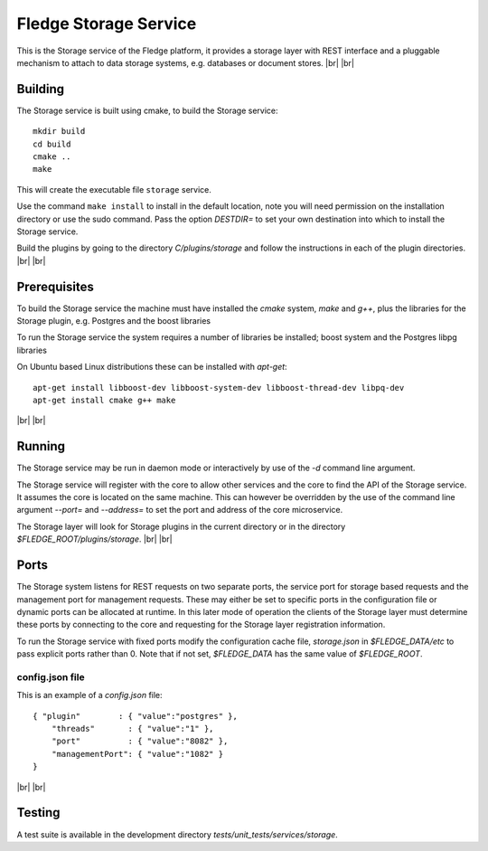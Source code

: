 .. |br| raw:: html

   <br />


***********************
Fledge Storage Service
***********************

This is the Storage service of the Fledge platform, it provides a
storage layer with REST interface and a pluggable mechanism to attach
to data storage systems, e.g. databases or document stores.
|br| |br|


Building
========

The Storage service is built using cmake, to build the Storage service:
::
  mkdir build
  cd build
  cmake ..
  make

This will create the executable file ``storage`` service.

Use the command ``make install`` to install in the default location,
note you will need permission on the installation directory or use
the sudo command. Pass the option *DESTDIR=* to set your own destination
into which to install the Storage service.

Build the plugins by going to the directory *C/plugins/storage* and follow
the instructions in each of the plugin directories.
|br| |br|
  

Prerequisites
=============

To build the Storage service the machine must have installed the
*cmake* system, *make* and *g++*, plus the libraries for the Storage plugin,
e.g. Postgres and the boost libraries

To run the Storage service the system requires a number of libraries be
installed; boost system and the Postgres libpg libraries

On Ubuntu based Linux distributions these can be installed with *apt-get*:
::
  apt-get install libboost-dev libboost-system-dev libboost-thread-dev libpq-dev
  apt-get install cmake g++ make

|br| |br|


Running
=======

The Storage service may be run in daemon mode or interactively by use
of the *-d* command line argument.

The Storage service will register with the core to allow other services
and the core to find the API of the Storage service. It assumes the core
is located on the same machine. This can however be overridden by the use of
the command line argument *--port=* and *--address=* to set the port and
address of the core microservice.

The Storage layer will look for Storage plugins in the current directory
or in the directory *$FLEDGE_ROOT/plugins/storage*.
|br| |br|


Ports
=====

The Storage system listens for REST requests on two separate ports, the
service port for storage based requests and the management port for
management requests. These may either be set to specific ports in the
configuration file or dynamic ports can be allocated at runtime. In this
later mode of operation the clients of the Storage layer must determine
these ports by connecting to the core and requesting for the Storage
layer registration information.

To run the Storage service with fixed ports modify the configuration
cache file, *storage.json* in *$FLEDGE_DATA/etc* to pass explicit ports
rather than 0. Note that if not set, *$FLEDGE_DATA* has the same value of
*$FLEDGE_ROOT*. 

config.json file
----------------

This is an example of a *config.json* file:
::
  { "plugin"        : { "value":"postgres" },
      "threads"       : { "value":"1" },
      "port"          : { "value":"8082" },
      "managementPort": { "value":"1082" }
  }

|br| |br|


Testing
=======

A test suite is available in the development directory *tests/unit_tests/services/storage*.

